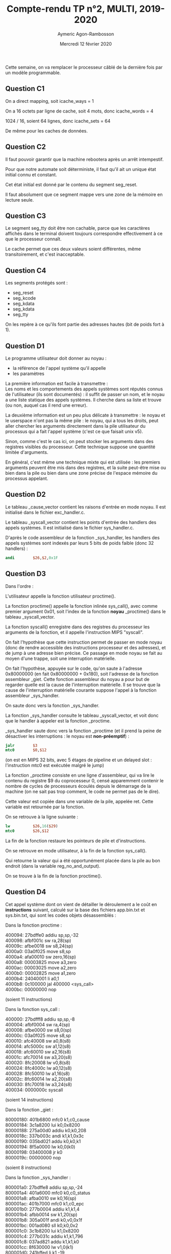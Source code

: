 #+TITLE: Compte-rendu TP n°2, MULTI, 2019-2020
#+DATE: Mercredi 12 février 2020
#+AUTHOR: Aymeric Agon-Rambosson
#+EMAIL: aymeric.agon-rambosson@etu.upmc.fr
#+OPTIONS: ^:nil
#+OPTIONS: toc:nil
#+OPTIONS: \n:t
#+LATEX_HEADER: \usepackage[top=2cm, bottom=2cm, left=2cm, right=2cm]{geometry}

Cette semaine, on va remplacer le processeur câblé de la dernière fois par un modèle programmable.

** Question C1

On a direct mapping, soit icache_ways = 1

On a 16 octets par ligne de cache, soit 4 mots, donc icache_words = 4

1024 / 16, soient 64 lignes, donc icache_sets = 64

De même pour les caches de données.

** Question C2

Il faut pouvoir garantir que la machine rebootera après un arrêt intempestif.

Pour que notre automate soit déterministe, il faut qu'il ait un unique état initial connu et constant.

Cet état initial est donné par le contenu du segment seg_reset.

Il faut absolument que ce segment mappe vers une zone de la mémoire en lecture seule.

** Question C3

Le segment seg_tty doit être non cachable, parce que les caractères affichés dans le terminal doivent toujours correspondre effectivement à ce que le processeur connaît.

Le cache permet que ces deux valeurs soient différentes, même transitoirement, et c'est inacceptable.

** Question C4

Les segments protégés sont :
- seg_reset
- seg_kcode
- seg_kdata
- seg_kdata
- seg_tty

On les repère à ce qu'ils font partie des adresses hautes (bit de poids fort à 1).

** Question D1

Le programme utilisateur doit donner au noyau :
- la référence de l'appel système qu'il appelle
- les paramètres

La première information est facile à transmettre :
Les noms et les comportements des appels systèmes sont réputés connus de l'utilisateur (ils sont documentés) : il suffit de passer un nom, et le noyau a une liste statique des appels systèmes. Il cherche dans sa liste et trouve (ou non, auquel cas il rend une erreur).

La deuxième information est un peu plus délicate à transmettre : le noyau et le userspace n'ont pas la même pile : le noyau, qui a tous les droits, peut aller chercher les arguments directement dans la pile utilisateur du processus qui a fait l'appel système (c'est ce que faisait unix v5).

Sinon, comme c'est le cas ici, on peut stocker les arguments dans des registres visibles du processeur. Cette technique suppose une quantité limitée d'arguments.

En général, c'est même une technique mixte qui est utilisée : les premiers arguments peuvent être mis dans des registres, et la suite peut-être mise ou bien dans la pile ou bien dans une zone précise de l'espace mémoire du processus appelant.

** Question D2

Le tableau _cause_vector contient les raisons d'entrée en mode noyau. Il est initialisé dans le fichier exc_handler.c.

Le tableau _syscall_vector contient les points d'entrée des handlers des appels systèmes. Il est initialisé dans le fichier sys_handler.c.

D'après le code assembleur de la fonction _sys_handler, les handlers des appels systèmes sont indexés par leurs 5 bits de poids faible (donc 32 handlers) :

#+BEGIN_SRC mips
	  andi        $26,$2,0x1F
#+END_SRC

** Question D3

Dans l'ordre :

L'utilisateur appelle la fonction utilisateur proctime().

La fonction proctime() appelle la fonction inlinée sys_call(), avec comme premier argument 0x01, soit l'index de la fonction *noyau* _proctime() dans le tableau _syscall_vector.

La fonction syscall() enregistre dans des registres du processeur les arguments de la fonction, et il appelle l'instruction MIPS "syscall".

On fait l'hypothèse que cette instruction permet de passer en mode noyau (donc de rendre accessible des instructions processeur et des adresses), et de jump à une adresse bien précise. Ce passage en mode noyau se fait au moyen d'une trappe, soit une interruption matérielle.

On fait l'hypothèse, appuyée sur le code, qu'on saute à l'adresse 0x80000000 (en fait 0x80000000 + 0x180), soit l'adresse de la fonction assembleur _giet. Cette fonction assembleur du noyau a pour but de regarder quelle est la cause de l'interruption matérielle. Il se trouve que la cause de l'interruption matérielle courante suppose l'appel à la fonction assembleur _sys_handler.

On saute donc vers la fonction _sys_handler.

La fonction _sys_handler consulte le tableau _syscall_vector, et voit donc que le handler à appeler est la fonction _proctime.

_sys_handler saute donc vers la fonction _proctime (et il prend la peine de désactiver les interruptions : le noyau est *non-préemptif*) :

#+BEGIN_SRC mips
	  jalr        $3
	  mtc0        $0,$12                 
#+END_SRC

(on est en MIPS 32 bits, avec 5 étages de pipeline et un delayed slot : l'instruction mtc0 est exécutée malgré le jump)

La fonction _proctime consiste en une ligne d'assembleur, qui va lire le contenu du registre $9 du coprocesseur 0, censé apparemment contenir le nombre de cycles de processeurs écoulés depuis le démarrage de la machine (on ne sait pas trop comment, le code ne permet pas de le dire).

Cette valeur est copiée dans une variable de la pile, appelée ret. Cette variable est retournée par la fonction.

On se retrouve à la ligne suivante :

#+BEGIN_SRC mips
	  lw          $26,16($29)
	  mtc0        $26,$12
#+END_SRC

La fin de la fonction restaure les pointeurs de pile et d'instructions.

On se retrouve en mode utilisateur, à la fin de la fonction sys_call().

Qui retourne la valeur qui a été opportunément placée dans la pile au bon endroit (dans la variable reg_no_and_output).

On se trouve à la fin de la fonction proctime().

** Question D4

Cet appel système dont on vient de détailler le déroulement a le coût en *instructions* suivant, calculé sur la base des fichiers app.bin.txt et sys.bin.txt, qui sont les codes objets désassemblés :

Dans la fonction proctime :

400094:	27bdffe0 	addiu	sp,sp,-32
400098:	afbf001c 	sw	ra,28(sp)
40009c:	afbe0018 	sw	s8,24(sp)
4000a0:	03a0f025 	move	s8,sp
4000a4:	afa00010 	sw	zero,16(sp)
4000a8:	00003825 	move	a3,zero
4000ac:	00003025 	move	a2,zero
4000b0:	00002825 	move	a1,zero
4000b4:	24040001 	li	a0,1
4000b8:	0c100000 	jal	400000 <sys_call>
4000bc:	00000000 	nop

(soient 11 instructions)

Dans la fonction sys_call :

400000:	27bdfff8 	addiu	sp,sp,-8
400004:	afbf0004 	sw	ra,4(sp)
400008:	afbe0000 	sw	s8,0(sp)
40000c:	03a0f025 	move	s8,sp
400010:	afc40008 	sw	a0,8(s8)
400014:	afc5000c 	sw	a1,12(s8)
400018:	afc60010 	sw	a2,16(s8)
40001c:	afc70014 	sw	a3,20(s8)
400020:	8fc20008 	lw	v0,8(s8)
400024:	8fc4000c 	lw	a0,12(s8)
400028:	8fc50010 	lw	a1,16(s8)
40002c:	8fc60014 	lw	a2,20(s8)
400030:	8fc70018 	lw	a3,24(s8)
400034:	0000000c 	syscall

(soient 14 instructions)

Dans la fonction _giet :

80000180:	401b6800 	mfc0	k1,c0_cause
80000184:	3c1a8200 	lui	k0,0x8200
80000188:	275a00d0 	addiu	k0,k0,208
8000018c:	337b003c 	andi	k1,k1,0x3c
80000190:	035bd021 	addu	k0,k0,k1
80000194:	8f5a0000 	lw	k0,0(k0)
80000198:	03400008 	jr	k0
8000019c:	00000000 	nop

(soient 8 instructions)

Dans la fonction _sys_handler :

800001a0:	27bdffe8 	addiu	sp,sp,-24
800001a4:	401a6000 	mfc0	k0,c0_status
800001a8:	afba0010 	sw	k0,16(sp)
800001ac:	401b7000 	mfc0	k1,c0_epc
800001b0:	277b0004 	addiu	k1,k1,4
800001b4:	afbb0014 	sw	k1,20(sp)
800001b8:	305a001f 	andi	k0,v0,0x1f
800001bc:	001ad080 	sll	k0,k0,0x2
800001c0:	3c1b8200 	lui	k1,0x8200
800001c4:	277b031c 	addiu	k1,k1,796
800001c8:	037ad821 	addu	k1,k1,k0
800001cc:	8f630000 	lw	v1,0(k1)
800001d0:	241bffed 	li	k1,-19
800001d4:	401a6000 	mfc0	k0,c0_status
800001d8:	035bd024 	and	k0,k0,k1
800001dc:	0060f809 	jalr	v1
800001e0:	409a6000 	mtc0	k0,c0_status

(soient 17 instructions)

Dans la fonction _proctime :

80000520:	27bdfff0 	addiu	sp,sp,-16
80000524:	afbe000c 	sw	s8,12(sp)
80000528:	03a0f025 	move	s8,sp
8000052c:	40024800 	mfc0	v0,c0_count
80000530:	afc20000 	sw	v0,0(s8)
80000534:	8fc20000 	lw	v0,0(s8)
80000538:	03c0e825 	move	sp,s8
8000053c:	8fbe000c 	lw	s8,12(sp)
80000540:	27bd0010 	addiu	sp,sp,16
80000544:	03e00008 	jr	ra
80000548:	00000000 	nop

(soient 11 instructions)

De retour dans la fonction _sys_handler :

800001e4:	40806000 	mtc0	zero,c0_status
800001e8:	8fba0010 	lw	k0,16(sp)
800001ec:	409a6000 	mtc0	k0,c0_status
800001f0:	8fba0014 	lw	k0,20(sp)
800001f4:	409a7000 	mtc0	k0,c0_epc
800001f8:	27bd0018 	addiu	sp,sp,24
800001fc:	42000018 	eret

(soient 7 instructions)

De retour dans la fonction sys_call (on est donc sorti du mode noyau) :

400038:	03c0e825 	move	sp,s8
40003c:	8fbf0004 	lw	ra,4(sp)
400040:	8fbe0000 	lw	s8,0(sp)
400044:	27bd0008 	addiu	sp,sp,8
400048:	03e00008 	jr	ra
40004c:	00000000 	nop

(soient 6 instructions)

De retour dans la fonction proctime :

4000c0:	03c0e825 	move	sp,s8
4000c4:	8fbf001c 	lw	ra,28(sp)
4000c8:	8fbe0018 	lw	s8,24(sp)
4000cc:	27bd0020 	addiu	sp,sp,32
4000d0:	03e00008 	jr	ra
4000d4:	00000000 	nop

(soient 6 instructions)

Donc, depuis l'appel à la fonction proctime par le programme applicatif, à la sortie de cette même fonction, on a un coût en instructions :

*37 instructions* en mode utilisateur
*43 instructions* en mode système

Soient un grand total de *80 instructions*.

Si on suppose, en raison des delayed slots, cycles de gels, accès mémoire, etc..., un CPI de 2, on a donc *160 cycles* dépensés pour cet accès à proctime.

** Question E1

En général, le code de boot doit être exécuté en mode système parce que le boot consiste entre autres à charger le code du noyau en mémoire centrale, et en zone noyau de la mémoire centrale. Pour accéder en écriture à cette zone, on doit être en mode noyau.

Dans notre cas, quand bien même on suppose le code du noyau déjà chargé en mémoire au démarrage de la machine, on est quand même censé manipuler des registres, comme le registre SR, qui n'est accessible qu'en mode noyau.

** Question E2

L'adresse du point d'entrée du code applicatif doit se trouver au début du segment seg_data_base (soit exactement à l'adresse 0x01000000) :

#+BEGIN_SRC mips
	  la	         $26,seg_data_base
	  lw	         $26,0($26)          # get the user code entry point
	  mtc0	         $26,$14             # write it in EPC register
#+END_SRC

C'est bien cette adresse située à l'adresse 0x01000000 qui est chargée dans le compteur ordinal.

** Question E3

Si les adresses définies dans ces deux fichiers ne sont pas égales entre elles, le logiciel essaiera d'accéder à des adresses erronnées, puisque la base des segments pour le logiciel ne sera pas la même que la base des segments pour le matériel.

** Question E4

Le segment seg_reset contient seulement le code de la fonction assembleur reset.

Le segment seg_kcode contient le code de la fonction assembleur giet (le point d'entrée du noyau) et le code de toutes les fonctions du noyau définies dans les fichiers drivers.c, common.c, ctx_handler.c, irq_handler.c, sys_handler.c et exc_handler.c. Lors de la compilation, le code objet est préfixé d'une espèce de tag, .text, qui fait que l'éditeur de liens sait quelles fonctions mettre dans quel segment.

** Question E5

D'après le fichier sys.bin.txt, le segment seg_reset va des adresses [0xbfc00000 ; 0xbfc00023], soit 36 octets.

D'après le fichier sys.bin.txt, le segment seg_kcode effectivement occupé va des adresses [0x80000180 ; 0x8000227c] compris (on ne compte pas la section .MIPS.abiflags), soit :

8448 octets

** Question E6

#+BEGIN_SRC c
  #include "stdio.h"

  __attribute__((constructor)) void main()
  {
	  char c;
	  char s[] = "\n Hello World! \n";

	  while (1) {
		  tty_puts(s);
		  tty_getc(&c);
	  }
  }
#+END_SRC

** Question E7

Bien évidemment que la boucle non-déterministe (dans le sens où on ne saura pas quand on en sortira) est dans la fonction utilisateur tty_getc et non pas dans la fonction noyau _tty_read ! Aucun programmeur système sain d'esprit n'implémenterait une boucle non-déterministe dans du code noyau, surtout si le noyau est non-préemptif, multi-processus, en temps partagé (ce qui est le cas du GIET).

Les raisons pour ne pas faire ça sont légion, mais la plus évidente est la suivante : on a vu que les interruptions matérielles étaient masquées pendant l'exécution des fonctions noyau. Autrement dit, si la boucle avait été mise dans la fonction noyau, le processeur reste dans cette fonction noyau, oublieux de toutes les interruptions matérielles, même des interruptions horloge, *et rien ne peut plus l'en faire sortir* (sinon bien entendu le fait que l'utilisateur décide d'appuyer sur une touche de son clavier, ce qui peut très bien ne jamais arrivé). Ce processus qui exécute la fonction ne peut pas être tué, ne peut pas recevoir quelque signal que ce soit, et *ne peut pas être commuté*. Si il se trouve que le processeur est mono-coeur et mono-fil, alors la machine ne fait *rien d'autre* qu'attendre l'input de l'utilisateur.

En revanche, si on met la boucle dans le code utilisateur, le processus va faire plein d'appels système, mais il va régulièrement en sortir. Il peut donc recevoir des signaux, se faire tuer, se faire commuter si il prend trop de temps, etc... Autrement dit, le comportement qu'on attend d'un processus dans un noyau en multi-processus en temps partagé. Et surtout, les interruptions matérielles sont traitées par le système.

** Question E8

D'après le fichier app.bin.txt, le segment seg_code occupe les adresses [0x400000 ; 0x40134f] comprises, soient :

4944 octets

** Question E9

#+BEGIN_SRC makefile
    .PHONY : all clean

    GIET_SYS_PATH=/users/enseig/alain/giet_2011/sys
    GIET_APP_PATH=/users/enseig/alain/giet_2011/app
    AS=/opt/gcc-cross-mipsel/8.2.0/bin/mipsel-unknown-elf-as
    CC=/opt/gcc-cross-mipsel/8.2.0/bin/mipsel-unknown-elf-gcc
    LD=/opt/gcc-cross-mipsel/8.2.0/bin/mipsel-unknown-elf-ld
    DU=/opt/gcc-cross-mipsel/8.2.0/bin/mipsel-unknown-elf-objdump
    APP_PATH=app
    SYS_PATH=sys

    all : sys.bin app.bin

    %.o : $(GIET_SYS_PATH)/%.c 
	    $(CC) -Wall -mno-gpopt -ffreestanding -mips32 -I$(GIET_SYS_PATH) -I. -c -o  $@ $<

    %.o : $(GIET_APP_PATH)/%.c 
	    $(CC) -Wall -mno-gpopt -ffreestanding -mips32 -I$(GIET_APP_PATH) -I. -c -o  $@ $<

    %.o : %.c
	    $(CC) -Wall -mno-gpopt -ffreestanding -mips32 -I$(GIET_APP_PATH) -I. -c -o  $@ $<

    giet.o :
	    $(AS) -g -mips32 -o giet.o $(GIET_SYS_PATH)/giet.s

    reset.o :
	    $(AS) -g -mips32 -o reset.o reset.s

    sys.bin: reset.o giet.o drivers.o common.o ctx_handler.o irq_handler.o \
  sys_handler.o exc_handler.o
	    $(LD) -o sys.bin -T sys.ld reset.o giet.o drivers.o common.o \
  ctx_handler.o irq_handler.o sys_handler.o exc_handler.o
	    $(DU) -D sys.bin > sys.bin.txt

    app.bin : stdio.o main.o 
	    $(LD) -o app.bin -T app.ld stdio.o main.o
	    $(DU) -D app.bin > app.bin.txt

    clean : 
	    rm -f *.o *.bin *.txt

#+END_SRC

** Question F1

La première transaction sur le bus est une transaction rafale entre le maître, soit notre MIPS32 et la ROM, soit la target 0. C'est une requête en lecture des adresses 0xbfc00000, 0xbfc00004, 0xbfc00008, 0xbfc0000c qui correspondent bien aux adresses des quatre premières instructions de la fonction reset. La réponse à la première requête de la rafale est 0x27bd4000, soit l'instruction assembleur :

#+BEGIN_SRC mips
	  lui	    sp,0x200
#+END_SRC

D'après ce qu'on comprend de la trace, la première instruction du code du boot est exécuté au cycle 10 (pour une numérotation commençant à 0, soit le 11ème cycle, et pour une latence de la RAM de 0) :

#+BEGIN_QUOTE
-------  cycle = 10 -------
bcu : fsm = IDLE
proc : <InsReq    valid mode MODE_KERNEL @ 0xbfc00000>
proc : <InsRsp    valid no error ins 0x3c1d0200>
proc : <DataReq invalid mode MODE_HYPER type DATA_READ @ 0 wdata 0 be 0>
proc : <DataRsp invalid no error rdata 0>
proc : ICACHE_IDLE  DCACHE_IDLE  PIBUS_IDLE
rom : IDLE
ram : IDLE
tty : IDLE   keyboard status[0] = 0   display status[0] = 0
  -- pibus signals -- 
req     = 0
gnt     = 0
sel_rom = 0
sel_ram = 0
sel_tty = 0
avalid  = 0
read    = 0x1
lock    = 0
address = 0xbfc0000c
ack     = 0x2
data    = 0x409a6000
#+END_QUOTE

C'est le premier cycle où InsRsp est valide, ce qui signifie qu'on a un cache hit sur l'adresse 0xbfc00000, et que donc le cache fournit la donnée 0x3c1d0200 au processeurs, qui la fait rentrer dans son pipeline.

La deuxième transaction sur le bus arrive au deuxième cache miss, soit au cycle 14 dans nos paramètres, parce qu'on a eu un cache miss sur l'adresse 0xbfc00010 :

#+BEGIN_QUOTE
-------  cycle = 14 --------------
bcu : fsm = IDLE
proc : <InsReq    valid mode MODE_KERNEL @ 0xbfc00010>
proc : <InsRsp  invalid no error ins 0x409a6000>
#+END_QUOTE

Cette deuxième transaction est donc une requête rafale en lecture à destination de la ROM, pour les adresses 0xbfc00010, 0xbfc00014, 0xbfc00018, 0xbfc0001c. La réponse à la première requête de la rafale est 0x3c1a0100, ce qui correspond à l'instruction assembleur :

#+BEGIN_SRC mips
	  lui	    k0,0x100
#+END_SRC

** Question F2

La première instruction à exécuter en mode utilisateur est demandée au cycle 50. C'est l'instruction située à l'adresse 0x004012dc, ce qui est bien la première instruction de main d'après app.bin.txt.

On a un cache miss, ce qui fait qu'on a une requête rafale en lecture, vers la ram, sur les adresses 0x004012d0, 0x004012d4, 0x004012d8, 0x004012dc (on demande trois adresses qui ne nous intéressent en fait pas, on ramène toute une ligne de cache).

L'instruction est effectivement exécutée au *cycle 60* : 

#+BEGIN_QUOTE
-------  cycle = 60 --------------
bcu : fsm = IDLE
proc : <InsReq    valid mode MODE_USER @ 0x4012dc>
proc : <InsRsp    valid no error ins 0x27bdffd0>
#+END_QUOTE

** Question F3

L'instruction de lecture du début de la chaîne de caractères "LF Hello World! LF" est l'instruction d'adresse 0x004012f0, celle-ci rentre dans le pipeline au cycle 91, le cache miss est détecté un cycle plus tard, au cycle 92, le bus est alloué au maître au cycle 93, et la demande rafale en lecture des adresses 0x01000070, 0x01000074, 0x01000078 (qui contient les 4 caractères 'LF', ' ', 'H' et 'e' qui nous intéressent) et 0x0100007c (qui contient les 4 caractères 'l', 'l', 'o', ' ') est faite au cycle *94*, on peut donc dater la première transaction à ce cycle-là.

** Question F4

On recherche le cycle auquel on a la première écriture d'un caractère vers le tty.

La question est ambigüe. Il peut s'agir soit du moment où l'instruction d'écriture du caractère entre dans le pipeline, soit du moment où elle est effectivement exécutée, soit du moment où la transaction d'écriture est lancée sur le bus.

La première instruction processeur d'écriture vers l'adresse 0x90000000 intervient au cycle 1160 (elle est rentrée dans le pipeline au cycle 1159) :

#+BEGIN_QUOTE
-------  cycle = 1160 --------------
bcu : fsm = IDLE
proc : <InsReq    valid mode MODE_KERNEL @ 0x800007f4>
proc : <InsRsp    valid no error ins 0x8fc20014>
proc : <DataReq   valid mode MODE_KERNEL type DATA_WRITE @ 0x90000000 wdata 0xa be 0xf>
proc : <DataRsp   valid no error rdata 0>
proc : ICACHE_IDLE  DCACHE_WRITE_REQ  PIBUS_IDLE
rom : IDLE
ram : IDLE
tty : IDLE   keyboard status[0] = 0   display status[0] = 0
  -- pibus signals -- 
req     = 0
gnt     = 0
sel_rom = 0
sel_ram = 0
sel_tty = 0
avalid  = 0
read    = 0x1
lock    = 0
address = 0x800007fc
ack     = 0x2
data    = 0xafc20014
#+END_QUOTE

La première transaction d'écriture sur le bus vers l'adresse 0x90000000 (soit la partie display du TTY) intervient au cycle 1163 :

#+BEGIN_QUOTE
-------  cycle = 1163 --------------
bcu : fsm = AD | selected target = 2
proc : <InsReq    valid mode MODE_KERNEL @ 0x800007fc>
proc : <InsRsp    valid no error ins 0xafc20014>
proc : <DataReq invalid mode MODE_KERNEL type DATA_READ @ 0x2003f6c wdata 0 be 0xf>
proc : <DataRsp invalid no error rdata 0>
proc : ICACHE_IDLE  DCACHE_IDLE  PIBUS_WRITE_AD
rom : IDLE
ram : IDLE
tty : IDLE   keyboard status[0] = 0   display status[0] = 0
  -- pibus signals -- 
req     = 0
gnt     = 0
sel_rom = 0
sel_ram = 0
sel_tty = 0x1
avalid  = 0x1
read    = 0
lock    = 0
address = 0x90000000
ack     = 0x2
data    = 0xafc20014
#+END_QUOTE


